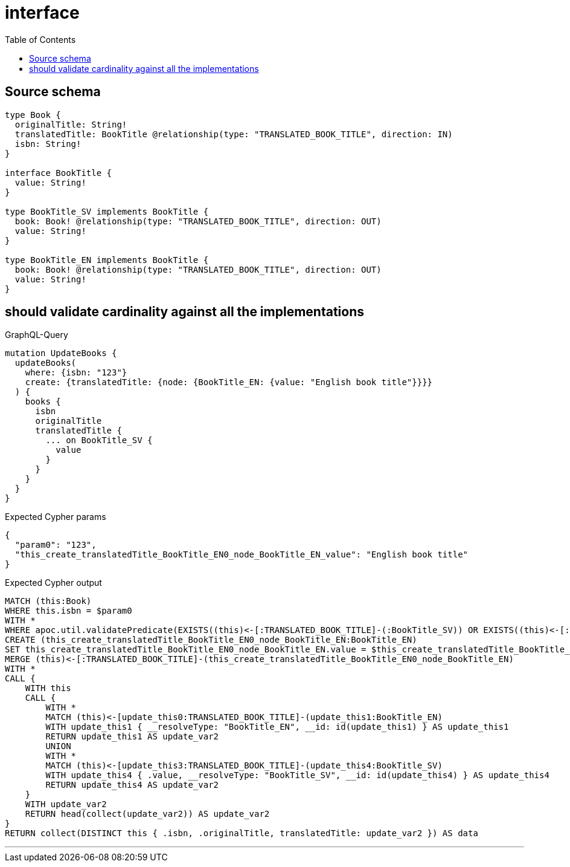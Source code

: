 :toc:

= interface

== Source schema

[source,graphql,schema=true]
----
type Book {
  originalTitle: String!
  translatedTitle: BookTitle @relationship(type: "TRANSLATED_BOOK_TITLE", direction: IN)
  isbn: String!
}

interface BookTitle {
  value: String!
}

type BookTitle_SV implements BookTitle {
  book: Book! @relationship(type: "TRANSLATED_BOOK_TITLE", direction: OUT)
  value: String!
}

type BookTitle_EN implements BookTitle {
  book: Book! @relationship(type: "TRANSLATED_BOOK_TITLE", direction: OUT)
  value: String!
}
----
== should validate cardinality against all the implementations

.GraphQL-Query
[source,graphql]
----
mutation UpdateBooks {
  updateBooks(
    where: {isbn: "123"}
    create: {translatedTitle: {node: {BookTitle_EN: {value: "English book title"}}}}
  ) {
    books {
      isbn
      originalTitle
      translatedTitle {
        ... on BookTitle_SV {
          value
        }
      }
    }
  }
}
----

.Expected Cypher params
[source,json]
----
{
  "param0": "123",
  "this_create_translatedTitle_BookTitle_EN0_node_BookTitle_EN_value": "English book title"
}
----

.Expected Cypher output
[source,cypher]
----
MATCH (this:Book)
WHERE this.isbn = $param0
WITH *
WHERE apoc.util.validatePredicate(EXISTS((this)<-[:TRANSLATED_BOOK_TITLE]-(:BookTitle_SV)) OR EXISTS((this)<-[:TRANSLATED_BOOK_TITLE]-(:BookTitle_EN)),'Relationship field "%s.%s" cannot have more than one node linked',["Book","translatedTitle"])
CREATE (this_create_translatedTitle_BookTitle_EN0_node_BookTitle_EN:BookTitle_EN)
SET this_create_translatedTitle_BookTitle_EN0_node_BookTitle_EN.value = $this_create_translatedTitle_BookTitle_EN0_node_BookTitle_EN_value
MERGE (this)<-[:TRANSLATED_BOOK_TITLE]-(this_create_translatedTitle_BookTitle_EN0_node_BookTitle_EN)
WITH *
CALL {
    WITH this
    CALL {
        WITH *
        MATCH (this)<-[update_this0:TRANSLATED_BOOK_TITLE]-(update_this1:BookTitle_EN)
        WITH update_this1 { __resolveType: "BookTitle_EN", __id: id(update_this1) } AS update_this1
        RETURN update_this1 AS update_var2
        UNION
        WITH *
        MATCH (this)<-[update_this3:TRANSLATED_BOOK_TITLE]-(update_this4:BookTitle_SV)
        WITH update_this4 { .value, __resolveType: "BookTitle_SV", __id: id(update_this4) } AS update_this4
        RETURN update_this4 AS update_var2
    }
    WITH update_var2
    RETURN head(collect(update_var2)) AS update_var2
}
RETURN collect(DISTINCT this { .isbn, .originalTitle, translatedTitle: update_var2 }) AS data
----

'''

